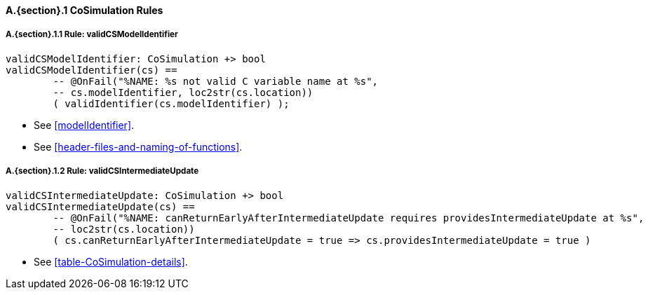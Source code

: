 // This adds the "functions" section header for VDM only
ifdef::hidden[]
// {vdm}
functions
// {vdm}
endif::[]

==== A.{section}.{counter:subsection} CoSimulation Rules
:!typerule:
===== A.{section}.{subsection}.{counter:typerule} Rule: validCSModelIdentifier
[[validCSModelIdentifier]]
// {vdm}
----
validCSModelIdentifier: CoSimulation +> bool
validCSModelIdentifier(cs) ==
	-- @OnFail("%NAME: %s not valid C variable name at %s",
	-- cs.modelIdentifier, loc2str(cs.location))
	( validIdentifier(cs.modelIdentifier) );
----
// {vdm}
- See <<modelIdentifier>>.
- See <<header-files-and-naming-of-functions>>.

===== A.{section}.{subsection}.{counter:typerule} Rule: validCSIntermediateUpdate
[[validCSIntermediateUpdate]]
// {vdm}
----
validCSIntermediateUpdate: CoSimulation +> bool
validCSIntermediateUpdate(cs) ==
	-- @OnFail("%NAME: canReturnEarlyAfterIntermediateUpdate requires providesIntermediateUpdate at %s",
	-- loc2str(cs.location))
	( cs.canReturnEarlyAfterIntermediateUpdate = true => cs.providesIntermediateUpdate = true )
----
// {vdm}
- See <<table-CoSimulation-details>>.
// This adds the docrefs for VDM only
ifdef::hidden[]
// {vdm}
values
	CoSimulation_refs : ReferenceMap =
	{
		"validCSModelIdentifier" |->
		[
			"<FMI3_STANDARD>#modelIdentifier",
			"<FMI3_STANDARD>#header-files-and-naming-of-functions"
		],

		"validCSIntermediateUpdate" |->
		[
			"<FMI3_STANDARD>#table-CoSimulation-details"
		]
	};
// {vdm}
endif::[]
